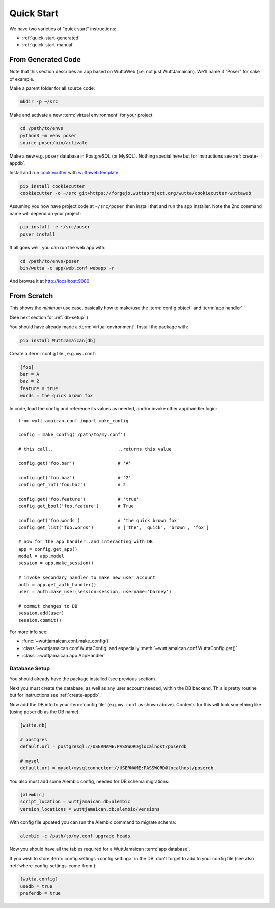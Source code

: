 
Quick Start
===========

We have two varieties of "quick start" instructions:

* :ref:`quick-start-generated`
* :ref:`quick-start-manual`


.. _quick-start-generated:

From Generated Code
-------------------

Note that this section describes an app based on WuttaWeb (i.e. not
just WuttJamaican).  We'll name it "Poser" for sake of example.

Make a parent folder for all source code:

.. code-block:: sh

   mkdir -p ~/src

Make and activate a new :term:`virtual environment` for your project:

.. code-block:: sh

   cd /path/to/envs
   python3 -m venv poser
   source poser/bin/activate

Make a new e.g. ``poser`` database in PostgreSQL (or MySQL).  Nothing
special here but for instructions see :ref:`create-appdb`.

Install and run `cookiecutter <https://cookiecutter.readthedocs.io/>`_
with `wuttaweb template
<https://forgejo.wuttaproject.org/wutta/cookiecutter-wuttaweb>`_:

.. code-block:: sh

   pip install cookiecutter
   cookiecutter -o ~/src git+https://forgejo.wuttaproject.org/wutta/cookiecutter-wuttaweb

Assuming you now have project code at ``~/src/poser`` then install
that and run the app installer.  Note the 2nd command name will depend
on your project:

.. code-block:: sh

   pip install -e ~/src/poser
   poser install

If all goes well, you can run the web app with:

.. code-block:: sh

   cd /path/to/envs/poser
   bin/wutta -c app/web.conf webapp -r

And browse it at http://localhost:9080


.. _quick-start-manual:

From Scratch
------------

This shows the *minimum* use case, basically how to make/use the
:term:`config object` and :term:`app handler`.

(See next section for :ref:`db-setup`.)

You should have already made a :term:`virtual environment`.  Install
the package with:

.. code-block:: sh

   pip install WuttJamaican[db]

Create a :term:`config file`, e.g. ``my.conf``:

.. code-block:: ini

   [foo]
   bar = A
   baz = 2
   feature = true
   words = the quick brown fox

In code, load the config and reference its values as needed, and/or
invoke other app/handler logic::

   from wuttjamaican.conf import make_config

   config = make_config('/path/to/my.conf')

   # this call..                        ..returns this value

   config.get('foo.bar')                # 'A'

   config.get('foo.baz')                # '2'
   config.get_int('foo.baz')            # 2

   config.get('foo.feature')            # 'true'
   config.get_bool('foo.feature')       # True

   config.get('foo.words')              # 'the quick brown fox'
   config.get_list('foo.words')         # ['the', 'quick', 'brown', 'fox']

   # now for the app handler..and interacting with DB
   app = config.get_app()
   model = app.model
   session = app.make_session()

   # invoke secondary handler to make new user account
   auth = app.get_auth_handler()
   user = auth.make_user(session=session, username='barney')

   # commit changes to DB
   session.add(user)
   session.commit()

For more info see:

* :func:`~wuttjamaican.conf.make_config()`
* :class:`~wuttjamaican.conf.WuttaConfig` and especially
  :meth:`~wuttjamaican.conf.WuttaConfig.get()`
* :class:`~wuttjamaican.app.AppHandler`


.. _db-setup:

Database Setup
~~~~~~~~~~~~~~

You should already have the package installed (see previous section).

Next you must create the database, as well as any user account needed,
within the DB backend.  This is pretty routine but for instructions
see :ref:`create-appdb`.

Now add the DB info to your :term:`config file` (e.g. ``my.conf`` as
shown above).  Contents for this will look something like (using
``poserdb`` as the DB name):

.. code-block:: ini

   [wutta.db]

   # postgres
   default.url = postgresql://USERNAME:PASSWORD@localhost/poserdb

   # mysql
   default.url = mysql+mysqlconnector://USERNAME:PASSWORD@localhost/poserdb

You also must add some Alembic config, needed for DB schema
migrations:

.. code-block:: ini

   [alembic]
   script_location = wuttjamaican.db:alembic
   version_locations = wuttjamaican.db:alembic/versions

With config file updated you can run the Alembic command to migrate schema:

.. code-block:: sh

   alembic -c /path/to/my.conf upgrade heads

Now you should have all the tables required for a WuttJamaican
:term:`app database`.

If you wish to store :term:`config settings <config setting>` in the
DB, don't forget to add to your config file (see also
:ref:`where-config-settings-come-from`):

.. code-block:: ini

   [wutta.config]
   usedb = true
   preferdb = true
